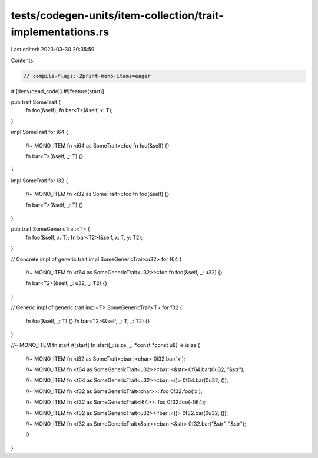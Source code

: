 tests/codegen-units/item-collection/trait-implementations.rs
============================================================

Last edited: 2023-03-30 20:35:59

Contents:

.. code-block:: rs

    // compile-flags:-Zprint-mono-items=eager

#![deny(dead_code)]
#![feature(start)]

pub trait SomeTrait {
    fn foo(&self);
    fn bar<T>(&self, x: T);
}

impl SomeTrait for i64 {

    //~ MONO_ITEM fn <i64 as SomeTrait>::foo
    fn foo(&self) {}

    fn bar<T>(&self, _: T) {}
}

impl SomeTrait for i32 {

    //~ MONO_ITEM fn <i32 as SomeTrait>::foo
    fn foo(&self) {}

    fn bar<T>(&self, _: T) {}
}

pub trait SomeGenericTrait<T> {
    fn foo(&self, x: T);
    fn bar<T2>(&self, x: T, y: T2);
}

// Concrete impl of generic trait
impl SomeGenericTrait<u32> for f64 {

    //~ MONO_ITEM fn <f64 as SomeGenericTrait<u32>>::foo
    fn foo(&self, _: u32) {}

    fn bar<T2>(&self, _: u32, _: T2) {}
}

// Generic impl of generic trait
impl<T> SomeGenericTrait<T> for f32 {

    fn foo(&self, _: T) {}
    fn bar<T2>(&self, _: T, _: T2) {}
}

//~ MONO_ITEM fn start
#[start]
fn start(_: isize, _: *const *const u8) -> isize {
   //~ MONO_ITEM fn <i32 as SomeTrait>::bar::<char>
   0i32.bar('x');

   //~ MONO_ITEM fn <f64 as SomeGenericTrait<u32>>::bar::<&str>
   0f64.bar(0u32, "&str");

   //~ MONO_ITEM fn <f64 as SomeGenericTrait<u32>>::bar::<()>
   0f64.bar(0u32, ());

   //~ MONO_ITEM fn <f32 as SomeGenericTrait<char>>::foo
   0f32.foo('x');

   //~ MONO_ITEM fn <f32 as SomeGenericTrait<i64>>::foo
   0f32.foo(-1i64);

   //~ MONO_ITEM fn <f32 as SomeGenericTrait<u32>>::bar::<()>
   0f32.bar(0u32, ());

   //~ MONO_ITEM fn <f32 as SomeGenericTrait<&str>>::bar::<&str>
   0f32.bar("&str", "&str");

   0
}


